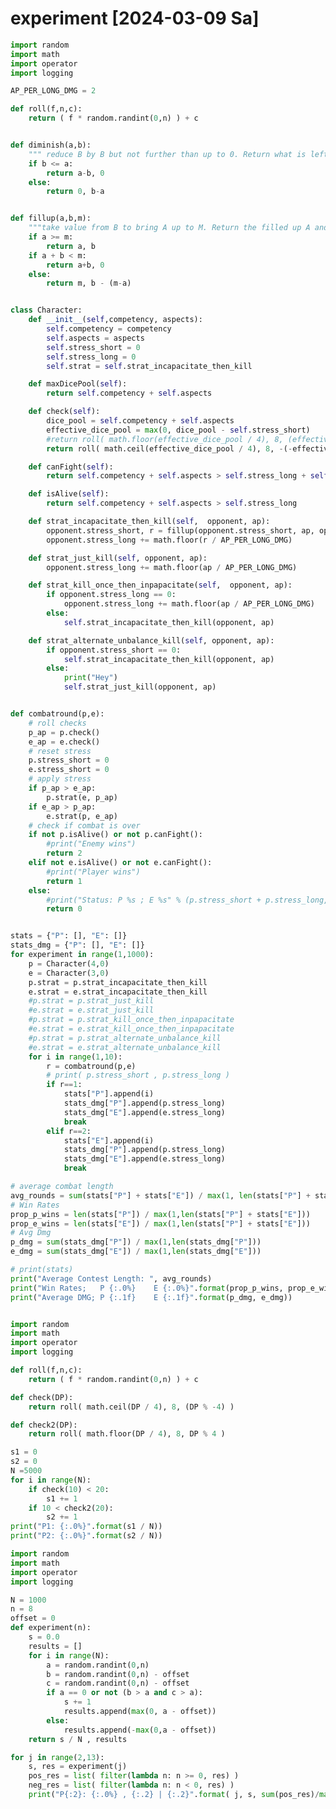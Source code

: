 * COMMENT Calc
Calculate combat statistics with dmg to dice and
1 success making 2 dmg in offence
1 success making 1 dmg in defence

Always split available dice equally

#+begin_src python :results output drawer
import random
import math
import operator

def nd6(n):
    return [random.randint(1,6) for i in range(n)]

def check(attribute, skill):
    return sum(map(lambda x: operator.le(x, skill), nd6(attribute)))

class Player:
    attr = 0
    skill = 2
    atk_dmg = 2
    blk_dmg = 1

    def __init__(self, attribute=0, skill=2, atk_strat= lambda x: math.floor( x / 2)):
        self.attr = attribute
        self.atk_strat = atk_strat
        self.skill = skill

    def offensiveDice(self):
        return max(0, min(self.atk_strat(self.attr), self.attr))

    def defensiveDice(self):
        return self.attr - self.offensiveDice()

    def isDead(self):
        return self.attr <= 0

    def takeDmg(self, n):
        self.attr -= n

    def offensiveCheck(self):
        return check(self.offensiveDice(), self.skill)

    def defensiveCheck(self):
        return check(self.defensiveDice(), self.skill)


def combatRound(attacker, defender):
    atk = attacker.offensiveCheck()
    blk = defender.defensiveCheck()
    attacker.takeDmg( max(blk - atk, 0) * 1 * defender.blk_dmg )
    defender.takeDmg( max(atk - blk, 0) * 1 * attacker.atk_dmg )
    if blk == atk:
        attacker.takeDmg(1 )

def simulateCombat(A, B):
    for r in range(1,99):
        combatRound(A,B)
        if A.isDead():
            return r, "B"
        if B.isDead():
            return r, "A"
        combatRound(B,A)
        if A.isDead():
            return r, "B"
        if B.isDead():
            return r, "A"
    return r, 0

def experiment(p1attr, p1skill, p1strat,
               p2attr, p2skill, p2strat):
    fights = 1000
    stat=dict()
    print("Simulate %i fights with P1(%sd|%s) and P2(%sd|%s)" % (fights,p1attr,p1skill,p2attr,p2skill))
    for i in range(fights):
        A = Player(attribute=p1attr, skill=p1skill, atk_strat=p1strat)
        A.atk_dmg = 0
        A.blk_dmg = 4
        B = Player(attribute=p2attr, skill=p2skill, atk_strat=p2strat)
        B.atk_dmg = 6
        B.blk_dmg = 0
        time, winner = simulateCombat(A, B)
        stat.setdefault(time,0)
        stat[time] += 1
        stat.setdefault(winner,0)
        stat[winner] += 1
    for i in stat.items():
        stat[i[0]] = i[1]/fights
    print(" A: %3s%%" % round(stat["A"]*100), end='  |  ')
    print("B: %3s%%" % round(stat["B"]*100))
    print(*["%2s " % k for k in sorted(filter(lambda x: type(x) == int , stat.keys()))], sep=' ')
    print(*["%2s%%" % round(i[1]*100) for i in sorted(filter(lambda x: type(x[0]) == int , stat.items()))], sep=' ')
    # print(" A: %3s%%" % round(stat.pop("A")/fights * 100), end='  |  ')
    # print("B: %3s%%" % round(stat.pop("B")/fights * 100))
    # print(*["%2s " % k for k in sorted(stat.keys())], sep=' ')
    # print(*["%2s%%" % round(i[1]/fights*100) for i in sorted(stat.items())], sep=' ')
    # print(A.__dict__)
    # print(B.__dict__)
    print()
    return stat


# experiment(10, 2, lambda x: math.floor( x / 2),
#            13, 1, lambda x: math.floor( x / 2))
# experiment(10, 3, lambda x: math.floor( x / 2),
#            13, 2, lambda x: math.floor( x / 2))
# experiment(10, 4, lambda x: math.floor( x / 2),
#            13, 3, lambda x: math.floor( x / 2))
# experiment(10, 5, lambda x: math.floor( x / 2),
#            13, 4, lambda x: math.floor( x / 2))
# experiment(10, 6, lambda x: math.floor( x / 2),
#            13, 5, lambda x: math.floor( x / 2))

# experiment(10, 2, lambda x: math.floor( x / 1),
#            10, 2, lambda x: math.floor( x / 2))
# experiment(10, 2, lambda x: math.floor( x / 2),
#            10, 2, lambda x: math.floor( x / 1))
experiment(10, 2, lambda x: math.floor( x / 2),
           10, 2, lambda x: math.floor( x / 2))
# experiment(10, 2, lambda x: math.floor( x / 100),
#            10, 2, lambda x: math.floor( x / 2))
# experiment(10, 2, lambda x: math.floor( x / 2),
#            10, 2, lambda x: math.floor( x / 100))


#+end_src

#+RESULTS:
:results:
Simulate 1000 fights with P1(10d|2) and P2(10d|2)
 A:  52%  |  B:  48%
 1   2   3   4   5   6   7   8 
22% 34% 25% 12%  5%  1%  0%  1%

:end:

Raise skill cost: 7
Raise attribute cost: 2
Of draw attacker takes 1 dmg
If defender is better attacker takes 1 dmg
If attacker is better defender takes 2 dmg

* COMMENT Metics for checks
#+begin_src python :results output drawer
pure_attack_strat = lambda x: x
pure_block_strat = lambda x: 0
defensive_strat = lambda x: math.floor(x / 2)
offensive_strat = lambda x: math.ceil(x / 2)

def distance(S):
    return abs(S["A"] - S["B"])

for attr in range(1,25):
    for skill in range(1,6):
        for strat in [pure_attack_strat, pure_block_strat, defensive_strat, offensive_strat]:
            S = experiment(attr, skill, strat
                           attr, skill, strat)
            


#+end_src


Test successrates for single checks
#+begin_src python :results output drawer
import random
import math
import operator

def nd6(n):
    return [random.randint(1,6) for i in range(n)]

def check(attribute, skill):
    return sum(map(lambda x: operator.le(x, skill), nd6(attribute)))

def successrate(attr, skill, difficulty, n):
    wins = 0
    for i in range(n):
        if check(attr,skill) >= difficulty:
            wins += 1
    return wins/n

def bestValueForCP(cp, difficulty):
    costAttr = 2
    costSkill = 7
    rBest , aBest, sBest = 0, 0, 0
    n = 1000
    for a in range(1, math.ceil(cp / costAttr)+1):
        for s in range(1, math.ceil(cp / costSkill)+1):
            if (a*costAttr) + (s*costSkill) > cp:
                continue
            r = successrate(a, s, difficulty, n)
            if r >= rBest:
                rBest, aBest, sBest = r, a, s
    return aBest, sBest, rBest



# # for unexperienced people 5 attribute are worth 1 difficulty
# print( successrate( 3, 1, 1, 1000) )
# print( successrate( 8, 1, 2, 1000) )
# print( successrate(13, 1, 3, 1000) )
# print( successrate(18, 1, 4, 1000) )

# # For experienced people 2 attribute are worth 1 difficulty
# print( successrate( 1, 3, 1, 1000) )
# print( successrate( 3, 3, 2, 1000) )
# print( successrate( 5, 3, 3, 1000) )
# print( successrate( 7, 3, 4, 1000) )

# # for masters 1 attribute are worth 1 difficulty
# print( successrate( 1, 5, 1, 1000) )
# print( successrate( 2, 5, 2, 1000) )
# print( successrate( 3, 5, 3, 1000) )
# print( successrate( 5, 5, 4, 1000) )

# # for a beginner 1 attribute makes the differece of 1 confidence level if  attribute is low
# print( successrate(  1, 2, 1, 1000) )
# print( successrate(  2, 2, 1, 1000) )
# print( successrate(  3, 2, 1, 1000) )

# # for a beginner 1 attribute makes the differece of 1 confidence level if  attribute is medium
# print( successrate(  4, 2, 2, 1000) )
# print( successrate(  5, 2, 2, 1000) )
# print( successrate(  6, 2, 2, 1000) )

# # for a beginner 2 attribute makes the differece of 1 confidence level if  attribute is high
# print( successrate(  6, 2, 3, 1000) )
# print( successrate(  8, 2, 3, 1000) )
# print( successrate( 10, 2, 3, 1000) )

# # with low attribute 1 skill makes the difference of 1 confidence level
# print( successrate(  2, 1, 1, 1000) )
# print( successrate(  2, 2, 1, 1000) )
# print( successrate(  2, 3, 1, 1000) )

# # with medium attribute 1 skill makes the difference of 1 confidence level
# print( successrate(  4, 1, 2, 1000) )
# print( successrate(  4, 2, 2, 1000) )
# print( successrate(  4, 3, 2, 1000) )

# # with high attribute 1 skill makes the difference of 1 confidence level
# print( successrate(  6, 2, 3, 1000) )
# print( successrate(  6, 3, 3, 1000) )
# print( successrate(  6, 4, 3, 1000) )

# # with high attribute 1 skill makes the difference of 2 confidence level
# print( successrate(  8, 3, 5, 1000) )
# print( successrate(  8, 4, 5, 1000) )
# print( successrate(  8, 5, 5, 1000) )


# print("Difficulty: 1")
# print("A: %2i S: %i R: %.2f" % bestValueForCP(13, 1))
# print("A: %2i S: %i R: %.2f" % bestValueForCP(15, 1))
# print("A: %2i S: %i R: %.2f" % bestValueForCP(20, 1))
# print("Difficulty: 2")
# print("A: %2i S: %i R: %.2f" % bestValueForCP(22, 2))
# print("A: %2i S: %i R: %.2f" % bestValueForCP(24, 2))
# print("A: %2i S: %i R: %.2f" % bestValueForCP(27, 2))
# print("Difficulty: 3")
# print("A: %2i S: %i R: %.2f" % bestValueForCP(28, 3))
# print("A: %2i S: %i R: %.2f" % bestValueForCP(30, 3))
# print("A: %2i S: %i R: %.2f" % bestValueForCP(34, 3))
# print("Difficulty: 4")
# print("A: %2i S: %i R: %.2f" % bestValueForCP(33, 4))
# print("A: %2i S: %i R: %.2f" % bestValueForCP(35, 4))
# print("A: %2i S: %i R: %.2f" % bestValueForCP(38, 4))
# print("Difficulty: 5")
# print("A: %2i S: %i R: %.2f" % bestValueForCP(38, 5))
# print("A: %2i S: %i R: %.2f" % bestValueForCP(40, 5))
# print("A: %2i S: %i R: %.2f" % bestValueForCP(43, 5))
# print("Difficulty: 6")
# print("A: %2i S: %i R: %.2f" % bestValueForCP(42, 6))
# print("A: %2i S: %i R: %.2f" % bestValueForCP(43, 6))
# print("A: %2i S: %i R: %.2f" % bestValueForCP(46, 6))



print("unskilled")
print("A: %2i S: %i R: %.2f" % bestValueForCP(20, 0))
print("A: %2i S: %i R: %.2f" % bestValueForCP(20, 1))
print("A: %2i S: %i R: %.2f" % bestValueForCP(20, 2))
print("Beginner")
print("A: %2i S: %i R: %.2f" % bestValueForCP(25, 1))
print("A: %2i S: %i R: %.2f" % bestValueForCP(25, 2))
print("A: %2i S: %i R: %.2f" % bestValueForCP(25, 3))
print("Experienced")
print("A: %2i S: %i R: %.2f" % bestValueForCP(30, 2))
print("A: %2i S: %i R: %.2f" % bestValueForCP(30, 3))
print("A: %2i S: %i R: %.2f" % bestValueForCP(30, 4))
print("Master")
print("A: %2i S: %i R: %.2f" % bestValueForCP(35, 3))
print("A: %2i S: %i R: %.2f" % bestValueForCP(35, 4))
print("A: %2i S: %i R: %.2f" % bestValueForCP(35, 5))
print("Grandmaster")
print("A: %2i S: %i R: %.2f" % bestValueForCP(40, 4))
print("A: %2i S: %i R: %.2f" % bestValueForCP(40, 5))
print("A: %2i S: %i R: %.2f" % bestValueForCP(40, 6))
print("Legendary")
print("A: %2i S: %i R: %.2f" % bestValueForCP(45, 5))
print("A: %2i S: %i R: %.2f" % bestValueForCP(45, 6))
print("A: %2i S: %i R: %.2f" % bestValueForCP(45, 7))
#+end_src


#+RESULTS:
:results:
unskilled
A:  6 S: 1 R: 1.00
A:  3 S: 2 R: 0.73
A:  3 S: 2 R: 0.25
Beginner
A:  5 S: 2 R: 0.86
A:  5 S: 2 R: 0.52
A:  5 S: 2 R: 0.23
Experienced
A:  8 S: 2 R: 0.82
A:  8 S: 2 R: 0.53
A:  8 S: 2 R: 0.25
Master
A:  7 S: 3 R: 0.77
A:  7 S: 3 R: 0.51
A:  7 S: 3 R: 0.24
Grandmaster
A:  9 S: 3 R: 0.73
A:  9 S: 3 R: 0.54
A:  9 S: 3 R: 0.25
Legendary
A: 12 S: 3 R: 0.83
A: 12 S: 3 R: 0.60
A: 12 S: 3 R: 0.41
:end:

* COMMENT Fight simulator
#+begin_src python :results output drawer
import random
import math
import operator

def nd6(n):
    return [random.randint(1,6) for i in range(n)]

def check(attribute, skill):
    return sum(map(lambda x: operator.le(x, skill), nd6(attribute)))

class Player:
    attr1 = 0
    attr2 = 0
    skill = 2
    atk_dmg = 2
    blk_dmg = 1

    def __init__(self, attr1=0, attr2=0, skill=2, atk_strat=None, dmg_strat=None, armor=0):
        self.attr1 = attr1
        self.attr2 = attr2
        self.attr1_wound_s = 0
        self.attr1_wound_m = 0
        self.attr2_wound_s = 0
        self.attr2_wound_m = 0
        self.atk_strat = atk_strat or (lambda x: math.floor( x / 2))
        self.dmg_strat = dmg_strat or (lambda dmg, a1, a2: dmg)
        self.skill = skill
        self.armor = armor

    def offensiveDice(self):
        attr1 = self.attr1 - self.attr1_wound_s - self.attr1_wound_m
        return max(0, min(self.atk_strat(attr1), attr1))

    def defensiveDice(self):
        attr1 = self.attr1 - self.attr1_wound_s - self.attr1_wound_m
        return attr1 - self.offensiveDice()

    def isDead(self):
        attr1 = self.attr1 - self.attr1_wound_s - self.attr1_wound_m
        attr2 = self.attr2 - self.attr2_wound_s - self.attr2_wound_m
        return attr1 <= 0 or attr2 <= 0

    def takeDmg(self, n):
        attr1 = self.attr1 - self.attr1_wound_s - self.attr1_wound_m
        attr2 = self.attr2 - self.attr2_wound_s - self.attr2_wound_m
        dmg1_s = self.dmg_strat(min(self.armor, n), attr1, attr2)
        dmg2_s = max(0, min(self.armor, n) - dmg1_s)
        dmg1_m = self.dmg_strat(max(0, n - min(self.armor, n)), attr1-dmg1_s, attr2-dmg2_s)
        dmg2_m = max(0, n - min(self.armor, n)) - dmg1_m
        self.attr1_wound_s += dmg1_s
        self.attr2_wound_s += dmg2_s
        self.attr1_wound_m += dmg1_m
        self.attr2_wound_m += dmg2_m

    def offensiveCheck(self):
        return check(self.offensiveDice(), self.skill)

    def defensiveCheck(self):
        return check(self.defensiveDice(), self.skill)

def atk_strat_equal_bias_atk(x):
    return math.floor( x / 2 )

def atk_strat_equal_bias_def(x):
    return math.ceil( x / 2 )

def dmg_strat_all_attr1(n, attr1, attr2):
    return n

def dmg_strat_all_attr2(n, attr1, attr2):
    return 0

def dmg_strat_all_attr2_sensible(n, attr1, attr2):
    d1 = 0
    d2 = n
    if((attr2-1) < n):
        d1 = d1 + (n - (attr2-1))
    return d1

def dmg_strat_equal_bias_attr1(n, attr1, attr2):
    return math.floor( n / 2 )

def dmg_strat_equal_bias_attr2(n, attr1, attr2):
    return math.ceil( n / 2 )

def dmg_strat_equal_bias_attr2_sensible(n, attr1, attr2):
    d1 = math.floor( n / 2 )
    d2 = n - d1
    if(attr2 - 1 < d2):
        d1 += d2 - (attr2-1)
    return min(d1, n)



def combatRound(combatant1, combatant2):
    # get successes
    c1_atk = combatant1.offensiveCheck()
    c1_blk = combatant1.defensiveCheck()
    c2_atk = combatant2.offensiveCheck()
    c2_blk = combatant2.defensiveCheck()
    # cancel c1_atk with c2_blk
    h = min(c2_blk, c1_atk)
    c1_atk -= h
    c2_blk -= h
    # cancel c2_atk with c1_blk
    h = min(c1_blk, c2_atk)
    c2_atk -= h
    c1_blk -= h
    # cancel c1_blk with c2_blk
    h = min(c1_blk, c2_blk)
    c1_blk -= h
    c2_blk -= h
    # take dmg
    if( c1_atk == 0 and c2_atk == 0 and c1_blk == 0 and c2_blk == 0 ):
        combatant1.takeDmg(1)
        combatant2.takeDmg(1)
    else:
        combatant1.takeDmg( c2_atk * 2 + 1 * c2_blk )
        combatant2.takeDmg( c1_atk * 2 + 1 * c1_blk )

def simulateCombat(A, B):
    for r in range(1,99):
        combatRound(A,B)
        if A.isDead() and B.isDead():
            return r, 0
        if A.isDead():
            return r, "B"
        if B.isDead():
            return r, "A"
    return r, 0

def experiment(p1attr1, p1attr2, p1skill, p1armor, p1_atk_strat, p1_dmg_strat,
               p2attr1, p2attr2, p2skill, p2armor, p2_atk_strat, p2_dmg_strat):
    fights = 100
    stat=dict()
    print("Simulate %i fights with P1(%sd|%s) and P2(%sd|%s)" % (fights,p1attr1,p1skill,p2attr1,p2skill))
    stat["Aattr1"] = 0
    stat["Aattr2"] = 0
    stat["Battr1"] = 0
    stat["Battr2"] = 0
    stat["A_attr1_wound_m"] = 0
    stat["A_attr2_wound_m"] = 0
    stat["B_attr1_wound_m"] = 0
    stat["B_attr2_wound_m"] = 0
    for i in range(fights):
        A = Player(attr1=p1attr1, attr2=p1attr2, skill=p1skill, atk_strat=p1_atk_strat, dmg_strat=p1_dmg_strat, armor=p1armor)
        B = Player(attr1=p2attr1, attr2=p2attr2, skill=p2skill, atk_strat=p2_atk_strat, dmg_strat=p1_dmg_strat, armor=p2armor)
        time, winner = simulateCombat(A, B)
        stat["A_attr1_wound_m"] += A.attr1_wound_m
        stat["A_attr2_wound_m"] += A.attr2_wound_m
        stat["B_attr1_wound_m"] += B.attr1_wound_m
        stat["B_attr2_wound_m"] += B.attr2_wound_m
        if winner == "A":
            stat[winner+"attr1"] += (A.attr1 - A.attr1_wound_m)
            stat[winner+"attr2"] += (A.attr2 - A.attr2_wound_m)
        elif winner == "B":
            stat[winner+"attr1"] += (B.attr1 - B.attr1_wound_m)
            stat[winner+"attr2"] += (B.attr2 - B.attr2_wound_m)
        stat.setdefault(time,0)
        stat[time] += 1
        stat.setdefault(winner,0)
        stat[winner] += 1
    for i in stat.items():
        stat[i[0]] = i[1]/fights
    if not "A" in stat:
        stat["A"] = 0
    if not "B" in stat:
        stat["B"] = 0
    if not "N" in stat:
        stat["N"] = 0
    print(" A: %3s%%" % round(stat["A"]*100), end='  |  ')
    print("B: %3s%%" % round(stat["B"]*100))
    print(*["%2s " % k for k in sorted(filter(lambda x: type(x) == int , stat.keys()))], sep=' ')
    print(*["%2s%%" % round(i[1]*100) for i in sorted(filter(lambda x: type(x[0]) == int , stat.items()))], sep=' ')
    print(" m wounds for attr1  A: %s  |  B: %s" % (stat["A_attr1_wound_m"] , stat["B_attr1_wound_m"]))
    # print(" m wounds for attr2  A: %s  |  B: %s" % (stat["A_attr2_wound_m"] , stat["B_attr2_wound_m"]))
    print()
    return stat

Pa, Ea = 10, 6
Ps, Es = 3, 2
Pdr, Edr = 0, 0
s = experiment(Pa, 10, Ps, Pdr, atk_strat_equal_bias_atk, dmg_strat_all_attr1,
               Ea,  6, Es, Edr, atk_strat_equal_bias_atk, dmg_strat_all_attr1)
a1, a2 = math.floor(s["Aattr1"]/max(1,s["A"])), math.floor(s["Aattr2"]/max(1,s["A"]))
s = experiment(a1, a2, Ps, Pdr, atk_strat_equal_bias_atk, dmg_strat_all_attr1,
               Ea,  6, Es, Edr, atk_strat_equal_bias_atk, dmg_strat_all_attr1)
a1, a2 = math.floor(s["Aattr1"]/max(1,s["A"])), math.floor(s["Aattr2"]/max(1,s["A"]))
s = experiment(a1, a2, Ps, Pdr, atk_strat_equal_bias_atk, dmg_strat_all_attr1,
               Ea,  6, Es, Edr, atk_strat_equal_bias_atk, dmg_strat_all_attr1)
a1, a2 = math.floor(s["Aattr1"]/max(1,s["A"])), math.floor(s["Aattr2"]/max(1,s["A"]))
s = experiment(a1, a2, Ps, Pdr, atk_strat_equal_bias_atk, dmg_strat_all_attr1,
               Ea,  6, Es, Edr, atk_strat_equal_bias_atk, dmg_strat_all_attr1)
a1, a2 = math.floor(s["Aattr1"]/max(1,s["A"])), math.floor(s["Aattr2"]/max(1,s["A"]))
s = experiment(a1, a2, Ps, Pdr, atk_strat_equal_bias_atk, dmg_strat_all_attr1,
               Ea,  6, Es, Edr, atk_strat_equal_bias_atk, dmg_strat_all_attr1)
a1, a2 = math.floor(s["Aattr1"]/max(1,s["A"])), math.floor(s["Aattr2"]/max(1,s["A"]))
s = experiment(a1, a2, Ps, Pdr, atk_strat_equal_bias_atk, dmg_strat_all_attr1,
               Ea,  6, Es, Edr, atk_strat_equal_bias_atk, dmg_strat_all_attr1)


# print(dmg_strat_all_attr2_sensible(5, 6, 4))
# print(dmg_strat_equal_bias_attr2_sensible(6, 6, 4))
#+end_src

#+RESULTS:
:results:
Simulate 100 fights with P1(10d|3) and P2(6d|2)
 A: 100%  |  B:   0%
 1   2   3 
37% 53% 10%
 m wounds for attr1  A: 0.32  |  B: 8.63

Simulate 100 fights with P1(9d|3) and P2(6d|2)
 A:  98%  |  B:   2%
 1   2   3   4   7 
22% 53% 17%  7%  1%
 m wounds for attr1  A: 0.69  |  B: 8.17

Simulate 100 fights with P1(8d|3) and P2(6d|2)
 A:  98%  |  B:   1%
 0   1   2   3   4   5 
 1% 21% 47% 21%  9%  2%
 m wounds for attr1  A: 0.71  |  B: 8.1

Simulate 100 fights with P1(7d|3) and P2(6d|2)
 A:  93%  |  B:   6%
 0   1   2   3   4   5   6 
 1%  7% 49% 22% 15%  4%  3%
 m wounds for attr1  A: 1.12  |  B: 7.53

Simulate 100 fights with P1(5d|3) and P2(6d|2)
 A:  57%  |  B:  42%
 0   1   2   3   4   5   6   7 
 1%  7% 24% 29% 22% 15%  2%  1%
 m wounds for attr1  A: 3.09  |  B: 4.76

Simulate 100 fights with P1(2d|3) and P2(6d|2)
 A:   1%  |  B:  99%
 1   2   3 
52% 39%  9%
 m wounds for attr1  A: 3.15  |  B: 0.84

:end:



* experiment [2024-03-09 Sa]

#+begin_src python :results output drawer
import random
import math
import operator
import logging

AP_PER_LONG_DMG = 2

def roll(f,n,c):
    return ( f * random.randint(0,n) ) + c


def diminish(a,b):
    """ reduce B by B but not further than up to 0. Return what is left of A and what is left of B."""
    if b <= a:
        return a-b, 0
    else:
        return 0, b-a


def fillup(a,b,m):
    """take value from B to bring A up to M. Return the filled up A and the rest of B"""
    if a >= m:
        return a, b
    if a + b < m:
        return a+b, 0
    else:
        return m, b - (m-a)


class Character:
    def __init__(self,competency, aspects):
        self.competency = competency
        self.aspects = aspects
        self.stress_short = 0
        self.stress_long = 0
        self.strat = self.strat_incapacitate_then_kill

    def maxDicePool(self):
        return self.competency + self.aspects

    def check(self):
        dice_pool = self.competency + self.aspects
        effective_dice_pool = max(0, dice_pool - self.stress_short)
        #return roll( math.floor(effective_dice_pool / 4), 8, (effective_dice_pool % 4) )
        return roll( math.ceil(effective_dice_pool / 4), 8, -(-effective_dice_pool % 4) )

    def canFight(self):
        return self.competency + self.aspects > self.stress_long + self.stress_short

    def isAlive(self):
        return self.competency + self.aspects > self.stress_long

    def strat_incapacitate_then_kill(self,  opponent, ap):
        opponent.stress_short, r = fillup(opponent.stress_short, ap, opponent.maxDicePool())
        opponent.stress_long += math.floor(r / AP_PER_LONG_DMG)

    def strat_just_kill(self, opponent, ap):
        opponent.stress_long += math.floor(ap / AP_PER_LONG_DMG)

    def strat_kill_once_then_inpapacitate(self,  opponent, ap):
        if opponent.stress_long == 0:
            opponent.stress_long += math.floor(ap / AP_PER_LONG_DMG)
        else:
            self.strat_incapacitate_then_kill(opponent, ap)

    def strat_alternate_unbalance_kill(self, opponent, ap):
        if opponent.stress_short == 0:
            self.strat_incapacitate_then_kill(opponent, ap)
        else:
            print("Hey")
            self.strat_just_kill(opponent, ap)


def combatround(p,e):
    # roll checks
    p_ap = p.check()
    e_ap = e.check()
    # reset stress
    p.stress_short = 0
    e.stress_short = 0
    # apply stress
    if p_ap > e_ap:
        p.strat(e, p_ap)
    if e_ap > p_ap:
        e.strat(p, e_ap)
    # check if combat is over
    if not p.isAlive() or not p.canFight():
        #print("Enemy wins")
        return 2
    elif not e.isAlive() or not e.canFight():
        #print("Player wins")
        return 1
    else:
        #print("Status: P %s ; E %s" % (p.stress_short + p.stress_long, e.stress_short + e.stress_long))
        return 0


stats = {"P": [], "E": []}
stats_dmg = {"P": [], "E": []}
for experiment in range(1,1000):
    p = Character(4,0)
    e = Character(3,0)
    p.strat = p.strat_incapacitate_then_kill
    e.strat = e.strat_incapacitate_then_kill
    #p.strat = p.strat_just_kill
    #e.strat = e.strat_just_kill
    #p.strat = p.strat_kill_once_then_inpapacitate
    #e.strat = e.strat_kill_once_then_inpapacitate
    #p.strat = p.strat_alternate_unbalance_kill
    #e.strat = e.strat_alternate_unbalance_kill
    for i in range(1,10):
        r = combatround(p,e)
        # print( p.stress_short , p.stress_long )
        if r==1:
            stats["P"].append(i)
            stats_dmg["P"].append(p.stress_long)
            stats_dmg["E"].append(e.stress_long)
            break
        elif r==2:
            stats["E"].append(i)
            stats_dmg["P"].append(p.stress_long)
            stats_dmg["E"].append(e.stress_long)
            break

# average combat length
avg_rounds = sum(stats["P"] + stats["E"]) / max(1, len(stats["P"] + stats["E"]))
# Win Rates
prop_p_wins = len(stats["P"]) / max(1,len(stats["P"] + stats["E"]))
prop_e_wins = len(stats["E"]) / max(1,len(stats["P"] + stats["E"]))
# Avg Dmg
p_dmg = sum(stats_dmg["P"]) / max(1,len(stats_dmg["P"]))
e_dmg = sum(stats_dmg["E"]) / max(1,len(stats_dmg["E"]))

# print(stats)
print("Average Contest Length: ", avg_rounds)
print("Win Rates;   P {:.0%}    E {:.0%}".format(prop_p_wins, prop_e_wins))
print("Average DMG; P {:.1f}    E {:.1f}".format(p_dmg, e_dmg))


#+end_src

#+RESULTS:
:results:
Average Contest Length:  1.4094094094094094
Win Rates;   P 61%    E 39%
Average DMG; P 0.2    E 0.7
:end:


#+begin_src python :results output drawer
import random
import math
import operator
import logging

def roll(f,n,c):
    return ( f * random.randint(0,n) ) + c

def check(DP):
    return roll( math.ceil(DP / 4), 8, (DP % -4) )

def check2(DP):
    return roll( math.floor(DP / 4), 8, DP % 4 )

s1 = 0
s2 = 0
N =5000
for i in range(N):
    if check(10) < 20:
        s1 += 1
    if 10 < check2(20):
        s2 += 1
print("P1: {:.0%}".format(s1 / N))
print("P2: {:.0%}".format(s2 / N))
#+end_src

#+RESULTS:
:results:
P1: 89%
P2: 67%
:end:


#+begin_src python :results output drawer
import random
import math
import operator
import logging

N = 1000
n = 8
offset = 0
def experiment(n):
    s = 0.0
    results = []
    for i in range(N):
        a = random.randint(0,n)
        b = random.randint(0,n) - offset
        c = random.randint(0,n) - offset
        if a == 0 or not (b > a and c > a):
            s += 1
            results.append(max(0, a - offset))
        else:
            results.append(-max(0,a - offset))
    return s / N , results

for j in range(2,13):
    s, res = experiment(j)
    pos_res = list( filter(lambda n: n >= 0, res) )
    neg_res = list( filter(lambda n: n < 0, res) )
    print("P{:2}: {:.0%} , {:.2} | {:.2}".format( j, s, sum(pos_res)/max(1,len(pos_res)), sum(neg_res)/max(1,len(neg_res)) ))
#+end_src

#+RESULTS:
:results:
P 2: 97% , 1.0 | -1.0
P 3: 93% , 1.5 | -1.1
P 4: 88% , 2.1 | -1.4
P 5: 86% , 2.6 | -1.6
P 6: 85% , 3.2 | -1.8
P 7: 79% , 3.7 | -2.3
P 8: 81% , 4.5 | -2.7
P 9: 80% , 5.0 | -2.8
P10: 78% , 5.5 | -2.8
P11: 78% , 6.1 | -3.1
P12: 75% , 6.6 | -3.2
:end:

